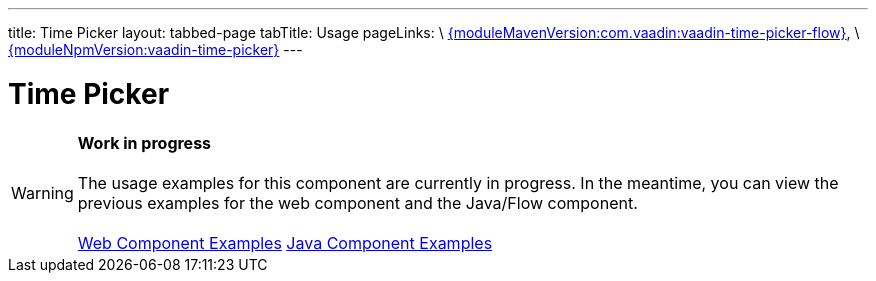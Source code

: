 ---
title: Time Picker
layout: tabbed-page
tabTitle: Usage
pageLinks: \
https://github.com/vaadin/vaadin-time-picker-flow/releases/tag/{moduleMavenVersion:com.vaadin:vaadin-time-picker-flow}[{moduleMavenVersion:com.vaadin:vaadin-time-picker-flow}], \
https://github.com/vaadin/vaadin-time-picker/releases/tag/v{moduleNpmVersion:vaadin-time-picker}[{moduleNpmVersion:vaadin-time-picker}]
---

= Time Picker

WARNING: *Work in progress* +
 +
 The usage examples for this component are currently in progress. In the meantime, you can view the previous examples for the web component and the Java/Flow component. +
 +
 link:https://vaadin.com/components/vaadin-time-picker/html-examples[Web Component Examples] https://vaadin.com/components/vaadin-time-picker/java-examples[Java Component Examples]

